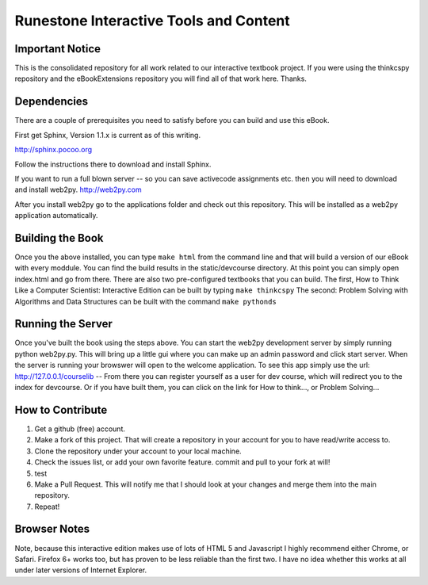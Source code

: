 Runestone Interactive Tools and Content
=======================================

Important Notice
----------------

This is the consolidated repository for all work related to our interactive textbook project.  If you were using the 
thinkcspy repository and the eBookExtensions repository you will find all of that work here.  Thanks.

Dependencies
------------

There are a couple of prerequisites you need to satisfy before you
can build and use this eBook.

First get Sphinx, Version 1.1.x is current as of this writing.

http://sphinx.pocoo.org

Follow the instructions there to download and install Sphinx.

If you want to run a full blown server -- so you can save activecode assignments etc. then you will need to download and install web2py.  http://web2py.com

After you install web2py go to the applications folder and check out this repository.  This will be installed as a web2py application automatically.

Building the Book
-----------------

Once you the above installed, you can type ``make html`` from the command
line and that will build a version of our eBook with every moddule.  You can find the build results in the static/devcourse directory.  At this point you can simply open index.html and go from there.  There are also two pre-configured textbooks that you can build.  The first, How to Think Like a Computer Scientist: Interactive Edition can be built by typing ``make thinkcspy``  The second:  Problem Solving with Algorithms and Data Structures can be built with the command ``make pythonds``


Running the Server
------------------

Once you've built the book using the steps above.  You can start the web2py development server by simply running  python web2py.py.  This will bring up a little gui where you can make up an admin password and click start server.  When the server is running your browswer will open to the welcome application.  To see this app simply use the url:  http://127.0.0.1/courselib    -- From there you can register yourself as a user for dev course, which will redirect you to the index for devcourse.  Or if you have built them, you can click on the link for How to think..., or Problem Solving...


How to Contribute
-----------------

#. Get a github (free) account.
#. Make a fork of this project.  That will create a repository in your account for you to have read/write access to.  
#. Clone the repository under your account to your local machine.
#. Check the issues list, or add your own favorite feature.  commit and pull to your fork at will!
#. test
#. Make a Pull Request.  This will notify me that I should look at your changes and merge them into the main repository.
#. Repeat!

Browser Notes
-------------

Note, because this interactive edition makes use of lots of HTML 5 and Javascript
I highly recommend either Chrome, or Safari.  Firefox 6+ works too, but has
proven to be less reliable than the first two.  I have no idea whether this works
at all under later versions of Internet Explorer.

